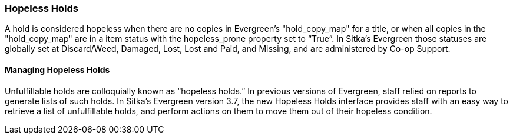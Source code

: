 Hopeless Holds
~~~~~~~~~~~~~~
(((Holds)))
(((Holds, Hopeless Holds)))



A hold is considered hopeless when there are no copies in Evergreen's "hold_copy_map" for a title,  or when all copies in the  "hold_copy_map" are in a item status with the hopeless_prone property set to “True”. In Sitka's Evergreen those statuses are globally set at Discard/Weed, Damaged, Lost, Lost and Paid, and Missing, and are administered by Co-op Support.


Managing Hopeless Holds
^^^^^^^^^^^^^^^^^^^^^^^
Unfulfillable holds are colloquially known as “hopeless holds.” In previous versions of Evergreen, staff relied on reports to generate lists of such holds. In Sitka's Evergreen version 3.7, the new Hopeless Holds interface provides staff with an easy way to retrieve a list of unfulfillable holds, and perform actions on them to move them out of their hopeless condition.
